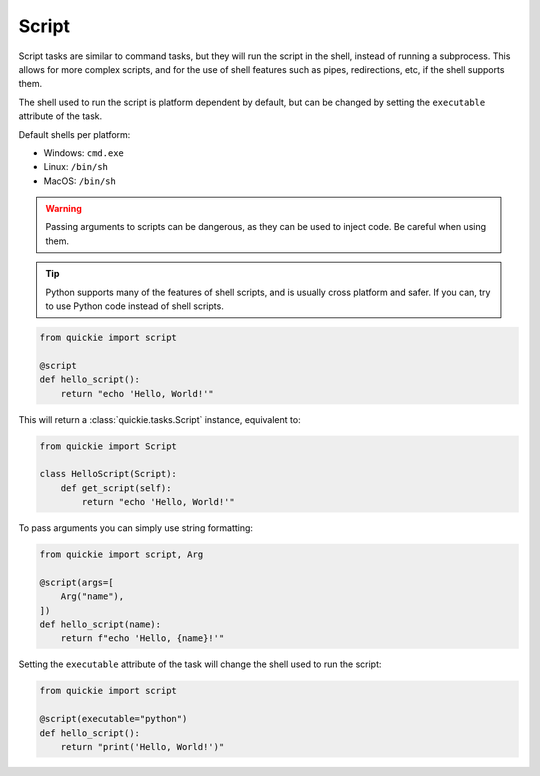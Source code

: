 Script
======

Script tasks are similar to command tasks, but they will run the script in the shell, instead of running a subprocess. This allows
for more complex scripts, and for the use of shell features such as pipes, redirections, etc, if the shell supports them.

The shell used to run the script is platform dependent by default, but can be changed by setting the ``executable`` attribute of the task.

Default shells per platform:

- Windows: ``cmd.exe``
- Linux: ``/bin/sh``
- MacOS: ``/bin/sh``

.. warning::

    Passing arguments to scripts can be dangerous, as they can be used to inject code. Be careful when using them.

.. tip::

    Python supports many of the features of shell scripts, and is usually cross platform and safer. If you can, try to use Python code instead of shell scripts.


.. code-block:: python

    from quickie import script

    @script
    def hello_script():
        return "echo 'Hello, World!'"


This will return a :class:`quickie.tasks.Script` instance, equivalent to:

.. code-block:: python

    from quickie import Script

    class HelloScript(Script):
        def get_script(self):
            return "echo 'Hello, World!'"


To pass arguments you can simply use string formatting:

.. code-block:: python

    from quickie import script, Arg

    @script(args=[
        Arg("name"),
    ])
    def hello_script(name):
        return f"echo 'Hello, {name}!'"


Setting the ``executable`` attribute of the task will change the shell used to run the script:

.. code-block:: python

    from quickie import script

    @script(executable="python")
    def hello_script():
        return "print('Hello, World!')"
